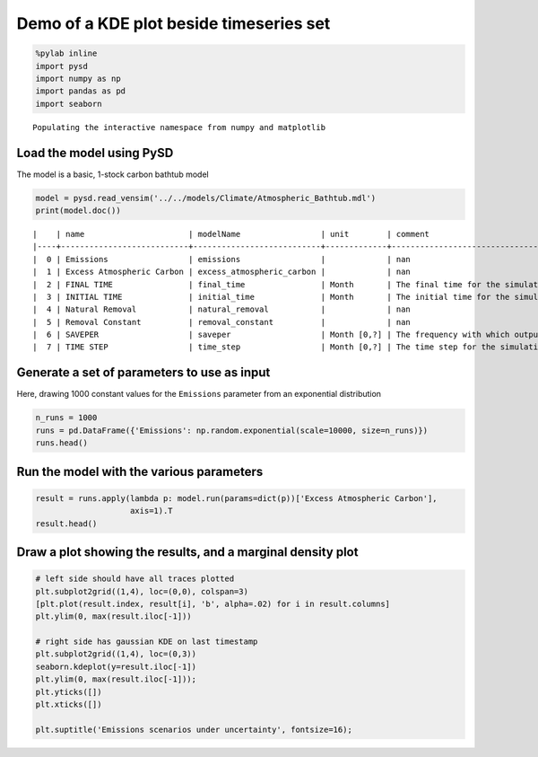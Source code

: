 
Demo of a KDE plot beside timeseries set
========================================

.. code:: python

    %pylab inline
    import pysd
    import numpy as np
    import pandas as pd
    import seaborn


.. parsed-literal::

    Populating the interactive namespace from numpy and matplotlib


Load the model using PySD
~~~~~~~~~~~~~~~~~~~~~~~~~

The model is a basic, 1-stock carbon bathtub model

.. code:: python

    model = pysd.read_vensim('../../models/Climate/Atmospheric_Bathtub.mdl')
    print(model.doc())


.. parsed-literal::

    |    | name                      | modelName                 | unit        | comment                                    |
    |----+---------------------------+---------------------------+-------------+--------------------------------------------|
    |  0 | Emissions                 | emissions                 |             | nan                                        |
    |  1 | Excess Atmospheric Carbon | excess_atmospheric_carbon |             | nan                                        |
    |  2 | FINAL TIME                | final_time                | Month       | The final time for the simulation.         |
    |  3 | INITIAL TIME              | initial_time              | Month       | The initial time for the simulation.       |
    |  4 | Natural Removal           | natural_removal           |             | nan                                        |
    |  5 | Removal Constant          | removal_constant          |             | nan                                        |
    |  6 | SAVEPER                   | saveper                   | Month [0,?] | The frequency with which output is stored. |
    |  7 | TIME STEP                 | time_step                 | Month [0,?] | The time step for the simulation.          |


Generate a set of parameters to use as input
~~~~~~~~~~~~~~~~~~~~~~~~~~~~~~~~~~~~~~~~~~~~

Here, drawing 1000 constant values for the ``Emissions`` parameter from
an exponential distribution

.. code:: python

    n_runs = 1000
    runs = pd.DataFrame({'Emissions': np.random.exponential(scale=10000, size=n_runs)})
    runs.head()




.. raw:: html

    <div>
    <table border="1" class="dataframe">
      <thead>
        <tr style="text-align: right;">
          <th></th>
          <th>Emissions</th>
        </tr>
      </thead>
      <tbody>
        <tr>
          <th>0</th>
          <td>754.742333</td>
        </tr>
        <tr>
          <th>1</th>
          <td>14749.039754</td>
        </tr>
        <tr>
          <th>2</th>
          <td>7241.957594</td>
        </tr>
        <tr>
          <th>3</th>
          <td>4284.263487</td>
        </tr>
        <tr>
          <th>4</th>
          <td>22376.864579</td>
        </tr>
      </tbody>
    </table>
    </div>



Run the model with the various parameters
~~~~~~~~~~~~~~~~~~~~~~~~~~~~~~~~~~~~~~~~~

.. code:: python

    result = runs.apply(lambda p: model.run(params=dict(p))['Excess Atmospheric Carbon'],
                        axis=1).T
    result.head()




.. raw:: html

    <div>
    <table border="1" class="dataframe">
      <thead>
        <tr style="text-align: right;">
          <th></th>
          <th>0</th>
          <th>1</th>
          <th>2</th>
          <th>3</th>
          <th>4</th>
          <th>5</th>
          <th>6</th>
          <th>7</th>
          <th>8</th>
          <th>9</th>
          <th>...</th>
          <th>990</th>
          <th>991</th>
          <th>992</th>
          <th>993</th>
          <th>994</th>
          <th>995</th>
          <th>996</th>
          <th>997</th>
          <th>998</th>
          <th>999</th>
        </tr>
      </thead>
      <tbody>
        <tr>
          <th>0.0</th>
          <td>0.000000</td>
          <td>0.000000</td>
          <td>0.000000</td>
          <td>0.000000</td>
          <td>0.000000</td>
          <td>0.000000</td>
          <td>0.000000</td>
          <td>0.000000</td>
          <td>0.000000</td>
          <td>0.000000</td>
          <td>...</td>
          <td>0.000000</td>
          <td>0.000000</td>
          <td>0.000000</td>
          <td>0.000000</td>
          <td>0.000000</td>
          <td>0.000000</td>
          <td>0.000000</td>
          <td>0.000000</td>
          <td>0.000000</td>
          <td>0.000000</td>
        </tr>
        <tr>
          <th>1.0</th>
          <td>754.742333</td>
          <td>14749.039754</td>
          <td>7241.957594</td>
          <td>4284.263487</td>
          <td>22376.864579</td>
          <td>8302.073685</td>
          <td>23364.988335</td>
          <td>9642.752933</td>
          <td>9246.002982</td>
          <td>29150.232322</td>
          <td>...</td>
          <td>6422.187598</td>
          <td>10433.929055</td>
          <td>5228.257878</td>
          <td>29585.251330</td>
          <td>7903.097871</td>
          <td>7765.682923</td>
          <td>5425.788505</td>
          <td>8576.242429</td>
          <td>18934.396132</td>
          <td>3688.825398</td>
        </tr>
        <tr>
          <th>2.0</th>
          <td>1501.937242</td>
          <td>29350.589111</td>
          <td>14411.495612</td>
          <td>8525.684340</td>
          <td>44529.960511</td>
          <td>16521.126633</td>
          <td>46496.326786</td>
          <td>19189.078336</td>
          <td>18399.545933</td>
          <td>58008.962321</td>
          <td>...</td>
          <td>12780.153321</td>
          <td>20763.518819</td>
          <td>10404.233177</td>
          <td>58874.650147</td>
          <td>15727.164763</td>
          <td>15453.709018</td>
          <td>10797.319125</td>
          <td>17066.722433</td>
          <td>37679.448302</td>
          <td>7340.762543</td>
        </tr>
        <tr>
          <th>3.0</th>
          <td>2241.660202</td>
          <td>43806.122973</td>
          <td>21509.338250</td>
          <td>12724.690984</td>
          <td>66461.525485</td>
          <td>24657.989052</td>
          <td>69396.351853</td>
          <td>28639.940486</td>
          <td>27461.553456</td>
          <td>86579.105020</td>
          <td>...</td>
          <td>19074.539386</td>
          <td>30989.812686</td>
          <td>15528.448722</td>
          <td>87871.154975</td>
          <td>23472.990987</td>
          <td>23064.854851</td>
          <td>16115.134440</td>
          <td>25472.297638</td>
          <td>56237.049950</td>
          <td>10956.180316</td>
        </tr>
        <tr>
          <th>4.0</th>
          <td>2973.985933</td>
          <td>58117.101498</td>
          <td>28536.202462</td>
          <td>16881.707561</td>
          <td>88173.774809</td>
          <td>32713.482847</td>
          <td>92067.376669</td>
          <td>37996.294014</td>
          <td>36432.940903</td>
          <td>114863.546291</td>
          <td>...</td>
          <td>25305.981590</td>
          <td>41113.843614</td>
          <td>20601.422113</td>
          <td>116577.694755</td>
          <td>31141.358948</td>
          <td>30599.889226</td>
          <td>21379.771600</td>
          <td>33793.817090</td>
          <td>74609.075583</td>
          <td>14535.443911</td>
        </tr>
      </tbody>
    </table>
    <p>5 rows × 1000 columns</p>
    </div>



Draw a plot showing the results, and a marginal density plot
~~~~~~~~~~~~~~~~~~~~~~~~~~~~~~~~~~~~~~~~~~~~~~~~~~~~~~~~~~~~

.. code:: python

    # left side should have all traces plotted
    plt.subplot2grid((1,4), loc=(0,0), colspan=3)
    [plt.plot(result.index, result[i], 'b', alpha=.02) for i in result.columns]
    plt.ylim(0, max(result.iloc[-1]))

    # right side has gaussian KDE on last timestamp
    plt.subplot2grid((1,4), loc=(0,3))
    seaborn.kdeplot(y=result.iloc[-1])
    plt.ylim(0, max(result.iloc[-1]));
    plt.yticks([])
    plt.xticks([])

    plt.suptitle('Emissions scenarios under uncertainty', fontsize=16);



.. image:: Marginal%20Density%20Plot_files/Marginal%20Density%20Plot_9_0.png

